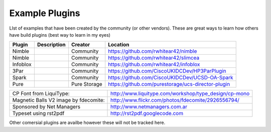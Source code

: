 Example Plugins
===============

LIst of examples that have been created by the community (or other vendors). These are great ways to learn how others have build plugins (best way to learn in my eyes)


+-----------+---------------------+--------------+-----------------------------------------------------+
| Plugin    | Description         | Creator      | Location                                            |
+===========+=====================+==============+=====================================================+
| Nimble    |                     | Community    | https://github.com/rwhitear42/nimble                |
+-----------+---------------------+--------------+-----------------------------------------------------+
| Nimble    |                     | Community    | https://github.com/rwhitear42/slimcea               |
+-----------+---------------------+--------------+-----------------------------------------------------+
| Infoblox  |                     | Community    | https://github.com/rwhitear42/infoblox              |
+-----------+---------------------+--------------+-----------------------------------------------------+
| 3Par      |                     | Community    | https://github.com/CiscoUKIDCDev/HP3ParPlugin       |
+-----------+---------------------+--------------+-----------------------------------------------------+
| Spark     |                     | Community    | https://github.com/CiscoUKIDCDev/UCSD-OA-Spark      |
+-----------+---------------------+--------------+-----------------------------------------------------+
| Pure      |                     | Pure Storage |  https://github.com/purestorage/ucs-director-plugin |
+-----------+---------------------+--------------+-----------------------------------------------------+





+---------------------------------------+-------------------------------------------------------+
| CP Font from LiquiType:               | http://www.liquitype.com/workshop/type_design/cp-mono |
+---------------------------------------+-------------------------------------------------------+
| Magnetic Balls V2 image by fdecomite: | http://www.flickr.com/photos/fdecomite/2926556794/    |
+---------------------------------------+-------------------------------------------------------+
| Sponsored by Net Managers             | http://www.netmanagers.com.ar                         |
+---------------------------------------+-------------------------------------------------------+
| Typeset using rst2pdf                 | http://rst2pdf.googlecode.com                         |
+---------------------------------------+-------------------------------------------------------+


Other comersial plugins are availbe however these will not be tracked here.
